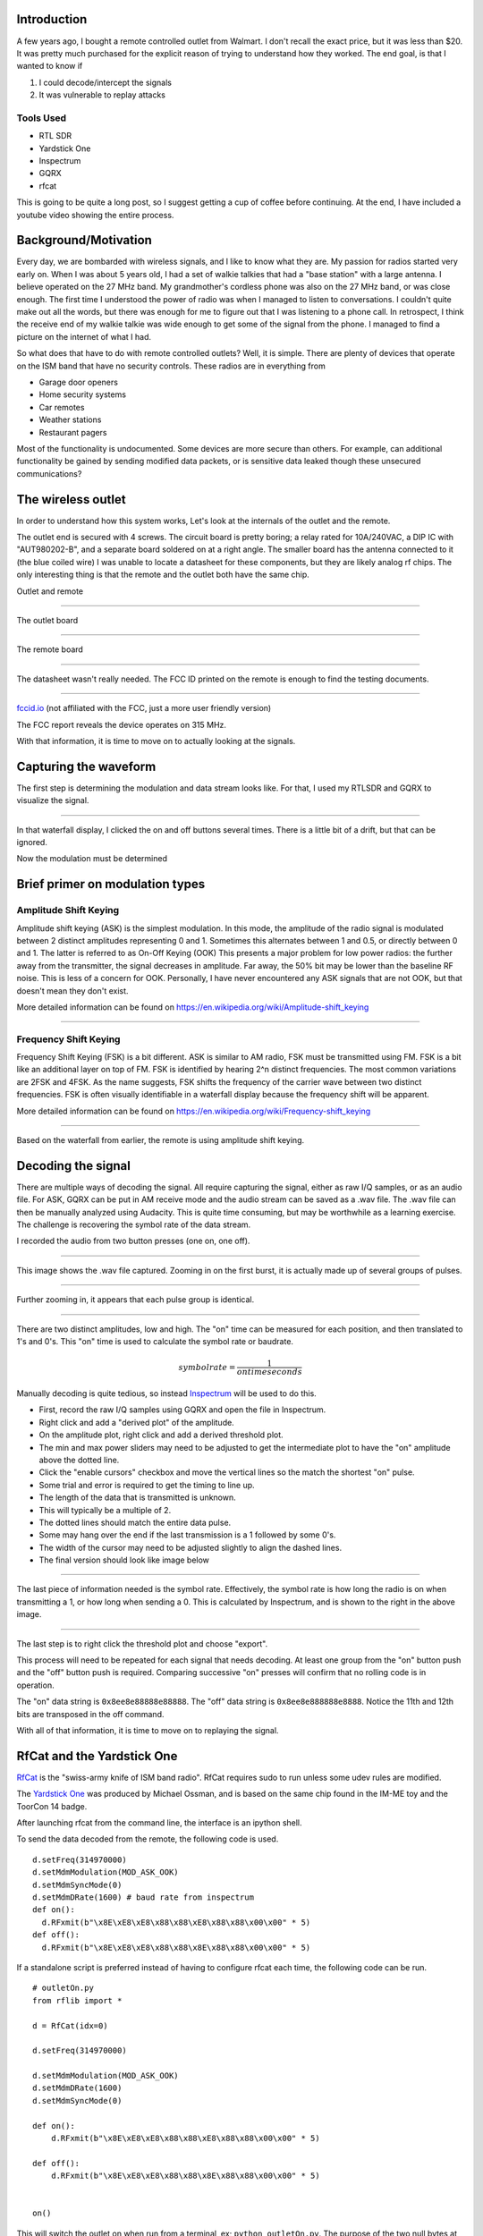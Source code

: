 .. title: Reverse Engineering a $20 remote controlled outlet
.. slug: reverse-engineering-a-20-remote-controlled-outlet
.. date: 2021-08-14 19:47:14 UTC-04:00
.. tags: hacking, radio, SDR
.. category:
.. link:
.. description:
.. type: text
.. has_math: true


Introduction
============

A few years ago, I bought a remote controlled outlet from Walmart.
I don't recall the exact price, but it was less than $20.
It was pretty much purchased for the explicit reason of trying to understand how they worked.
The end goal, is that I wanted to know if

1) I could decode/intercept the signals
2) It was vulnerable to replay attacks

Tools Used
----------

* RTL SDR
* Yardstick One
* Inspectrum
* GQRX
* rfcat

This is going to be quite a long post, so I suggest getting a cup of coffee before continuing.
At the end, I have included a youtube video showing the entire process.

.. TEASER_END

Background/Motivation
=====================

Every day, we are bombarded with wireless signals, and I like to know what they are.
My passion for radios started very early on.
When I was about 5 years old, I had a set of walkie talkies that had a "base station" with a large antenna.
I believe operated on the 27 MHz band.
My grandmother's cordless phone was also on the 27 MHz band, or was close enough.
The first time I understood the power of radio was when I managed to listen to conversations.
I couldn't quite make out all the words, but there was enough for me to figure out that I was listening to a phone call.
In retrospect, I think the receive end of my walkie talkie was wide enough to get some of the signal from the phone.
I managed to find a picture on the internet of what I had.

So what does that have to do with remote controlled outlets?
Well, it is simple.
There are plenty of devices that operate on the ISM band that have no security controls.
These radios are in everything from

* Garage door openers
* Home security systems
* Car remotes
* Weather stations
* Restaurant pagers

Most of the functionality is undocumented.
Some devices are more secure than others.
For example, can additional functionality be gained by sending modified data packets, or is sensitive data leaked though these unsecured communications?

The wireless outlet
===================

In order to understand how this system works, Let's look at the internals of the outlet and the remote.

The outlet end is secured with 4 screws.
The circuit board is pretty boring; a relay rated for 10A/240VAC, a DIP IC with "AUT980202-B", and a separate board soldered on at a right angle.
The smaller board has the antenna connected to it (the blue coiled wire)
I was unable to locate a datasheet for these components, but they are likely analog rf chips.
The only interesting thing is that the remote and the outlet both have the same chip.


Outlet and remote

.. image:: /images/rev_eng_outlet/remote_and_outlet.jpeg

----

The outlet board

.. image:: /images/rev_eng_outlet/outlet_board_front.jpeg

----

The remote board

.. image:: /images/rev_eng_outlet/remote_internal.jpeg

----

The datasheet wasn't really needed.
The FCC ID printed on the remote is enough to find the testing documents.

.. image:: /images/rev_eng_outlet/remote_fccid.jpg

----

`fccid.io <https://fccid.io/PAGTR-009-1B>`_ (not affiliated with the FCC, just a more user friendly version)

The FCC report reveals the device operates on 315 MHz.

With that information, it is time to move on to actually looking at the signals.

Capturing the waveform
======================

The first step is determining the modulation and data stream looks like.
For that, I used my RTLSDR and GQRX to visualize the signal.

.. image:: /images/rev_eng_outlet/sig_capture.png

----

In that waterfall display, I clicked the on and off buttons several times.
There is a little bit of a drift, but that can be ignored.


Now the modulation must be determined

Brief primer on modulation types
================================

Amplitude Shift Keying
----------------------

Amplitude shift keying (ASK) is the simplest modulation.
In this mode, the amplitude of the radio signal is modulated between 2 distinct amplitudes representing 0 and 1.
Sometimes this alternates between 1 and 0.5, or directly between 0 and 1.
The latter is referred to as On-Off Keying (OOK)
This presents a major problem for low power radios: the further away from the transmitter, the signal decreases in amplitude.
Far away, the 50% bit may be lower than the baseline RF noise.
This is less of a concern for OOK.
Personally, I have never encountered any ASK signals that are not OOK, but that doesn't mean they don't exist.

More detailed information can be found on `<https://en.wikipedia.org/wiki/Amplitude-shift_keying>`_

.. image:: /images/rev_eng_outlet/OOK-modulation.jpg

----

Frequency Shift Keying
----------------------

Frequency Shift Keying (FSK) is a bit different. ASK is similar to AM radio, FSK must be transmitted using FM.
FSK is a bit like an additional layer on top of FM.
FSK is identified by hearing 2^n distinct frequencies.
The most common variations are 2FSK and 4FSK.
As the name suggests, FSK shifts the frequency of the carrier wave between two distinct frequencies.
FSK is often visually identifiable in a waterfall display because the frequency shift will be apparent.

More detailed information can be found on `<https://en.wikipedia.org/wiki/Frequency-shift_keying>`_

.. image:: /images/rev_eng_outlet/FSK-modulation.jpg

----

Based on the waterfall from earlier, the remote is using amplitude shift keying.

Decoding the signal
===================

There are multiple ways of decoding the signal.
All require capturing the signal, either as raw I/Q samples, or as an audio file.
For ASK, GQRX can be put in AM receive mode and the audio stream can be saved as a .wav file.
The .wav file can then be manually analyzed using Audacity.
This is quite time consuming, but may be worthwhile as a learning exercise.
The challenge is recovering the symbol rate of the data stream.


I recorded the audio from two button presses (one on, one off).

.. image:: /images/rev_eng_outlet/on_off_press1.png

----

This image shows the .wav file captured.
Zooming in on the first burst, it is actually made up of several groups of pulses.

.. image:: /images/rev_eng_outlet/on_press1.png

----

Further zooming in, it appears that each pulse group is identical.

.. image:: /images/rev_eng_outlet/on_press2.png

----

There are two distinct amplitudes, low and high.
The "on" time can be measured for each position, and then translated to 1's and 0's.
This "on" time is used to calculate the symbol rate or baudrate.

.. math::

  symbolrate = \frac{1}{on time seconds}

Manually decoding is quite tedious, so instead `Inspectrum <https://github.com/miek/inspectrum>`_ will be used to do this.

* First, record the raw I/Q samples using GQRX and open the file in Inspectrum.
* Right click and add a "derived plot" of the amplitude.
* On the amplitude plot, right click and add a derived threshold plot.
* The min and max power sliders may need to be adjusted to get the intermediate plot to have the "on" amplitude above the dotted line.
* Click the "enable cursors" checkbox and move the vertical lines so the match the shortest "on" pulse.
* Some trial and error is required to get the timing to line up.
* The length of the data that is transmitted is unknown.
* This will typically be a multiple of 2.
* The dotted lines should match the entire data pulse.
* Some may hang over the end if the last transmission is a 1 followed by some 0's.
* The width of the cursor may need to be adjusted slightly to align the dashed lines.
* The final version should look like image below

.. image:: /images/rev_eng_outlet/inspectrum_final.png

----

The last piece of information needed is the symbol rate.
Effectively, the symbol rate is how long the radio is on when transmitting a 1, or how long when sending a 0.
This is calculated by Inspectrum, and is shown to the right in the above image.


.. image:: /images/rev_eng_outlet/inspectrum_detail.png

----

The last step is to right click the threshold plot and choose "export".

This process will need to be repeated for each signal that needs decoding.
At least one group from the "on" button push and the "off" button push is required.
Comparing successive "on" presses will confirm that no rolling code is in operation.

The "on" data string is ``0x8ee8e88888e88888``.
The "off" data string is ``0x8ee8e888888e8888``.
Notice the 11th and 12th bits are transposed in the off command.

With all of that information, it is time to move on to replaying the signal.

RfCat and the Yardstick One
===========================

`RfCat <https://github.com/atlas0fd00m/rfcat>`_ is the "swiss-army knife of ISM band radio".
RfCat requires sudo to run unless some udev rules are modified.

The `Yardstick One <https://greatscottgadgets.com/yardstickone/>`_ was produced by Michael Ossman, and is based on the same chip found in the IM-ME toy and the ToorCon 14 badge.

After launching rfcat from the command line, the interface is an ipython shell.

To send the data decoded from the remote, the following code is used.

::

  d.setFreq(314970000)
  d.setMdmModulation(MOD_ASK_OOK)
  d.setMdmSyncMode(0)
  d.setMdmDRate(1600) # baud rate from inspectrum
  def on():
    d.RFxmit(b"\x8E\xE8\xE8\x88\x88\xE8\x88\x88\x00\x00" * 5)
  def off():
    d.RFxmit(b"\x8E\xE8\xE8\x88\x88\x8E\x88\x88\x00\x00" * 5)

If a standalone script is preferred instead of having to configure rfcat each time, the following code can be run.

::

  # outletOn.py
  from rflib import *

  d = RfCat(idx=0)

  d.setFreq(314970000)

  d.setMdmModulation(MOD_ASK_OOK)
  d.setMdmDRate(1600)
  d.setMdmSyncMode(0)

  def on():
      d.RFxmit(b"\x8E\xE8\xE8\x88\x88\xE8\x88\x88\x00\x00" * 5)

  def off():
      d.RFxmit(b"\x8E\xE8\xE8\x88\x88\x8E\x88\x88\x00\x00" * 5)


  on()

This will switch the outlet on when run from a terminal, ex; ``python outletOn.py``.
The purpose of the two null bytes at the end ``0x00`` is to give some space between successive transmissions.

You may be wondering "why is the signal repeated multiple times?".
This is a fair question, and the only answer I have is that it is done to ensure that the outlet is able to get a good decode when the button is pressed.
There isn't much sophistication in these devices, and there is no sort of error correction, or checksum validation.

Further topics
==============

I have tried to figure out how URH (universal radio hacker) could be used.
Unfortunately, I had a lot of trouble getting consistent results with my setup.
If I didn't already know what I was looking for, I never would have gotten any meaningful results from URH.
I don't blame the software, I either don't have good data to feed it or have some sort of setting wrong.

Lastly, another piece of software `rtl_433 <https://github.com/merbanan/rtl_433>`_ is a nifty tool to decode a lot of common consumer devices.
Often, there is an additional application layer on top of the data recovered from the wireless signal (ex: how the temperature is encoded in binary, other payload positions, etc).

References
==========

There has been a lot of work done by a lot of awesome people to make this process approachable and easy.

* Michael Ossman - Yardstick One
* atlas0fd00m - rfcat https://github.com/atlas0fd00m/rfcat
* The GNURadio project - https://github.com/gnuradio/gnuradio
* GQRX - https://github.com/csete/gqrx
* Inspectrum - https://github.com/miek/inspectrum

The video
=========

First, I'd like to say that this is my first video ever, so it may not be as polished as it could have been.


.. youtube:: wuwJutsM0-c

Last thoughts
=============

If you made it this far, congratulations.
I'm happy to answer questions on twitter https://twitter.com/haicenhacks
